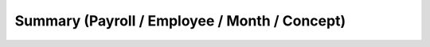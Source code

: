 
.. _functional-guide/process/inf_hr_payroll_month_concept:

==============================================
Summary (Payroll / Employee / Month / Concept)
==============================================

